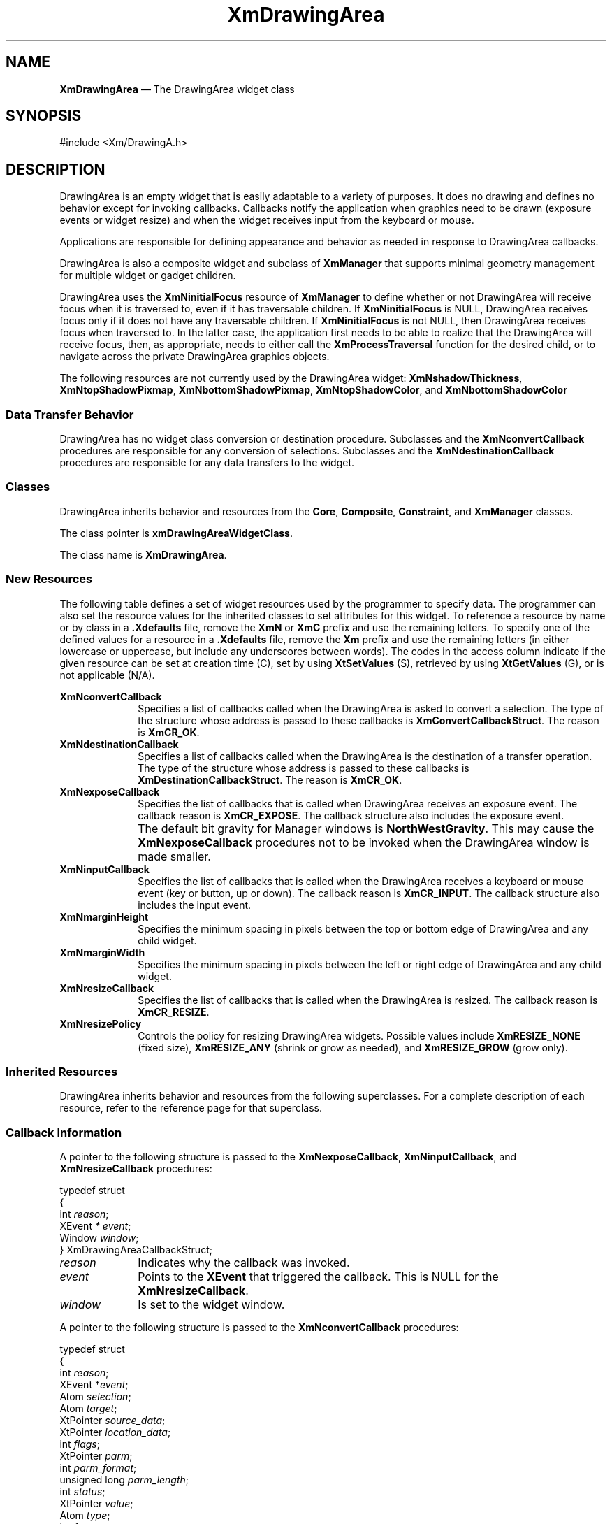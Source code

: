 '\" t
...\" DrawAr.sgm /main/11 1996/09/08 20:40:20 rws $
.de P!
.fl
\!!1 setgray
.fl
\\&.\"
.fl
\!!0 setgray
.fl			\" force out current output buffer
\!!save /psv exch def currentpoint translate 0 0 moveto
\!!/showpage{}def
.fl			\" prolog
.sy sed -e 's/^/!/' \\$1\" bring in postscript file
\!!psv restore
.
.de pF
.ie     \\*(f1 .ds f1 \\n(.f
.el .ie \\*(f2 .ds f2 \\n(.f
.el .ie \\*(f3 .ds f3 \\n(.f
.el .ie \\*(f4 .ds f4 \\n(.f
.el .tm ? font overflow
.ft \\$1
..
.de fP
.ie     !\\*(f4 \{\
.	ft \\*(f4
.	ds f4\"
'	br \}
.el .ie !\\*(f3 \{\
.	ft \\*(f3
.	ds f3\"
'	br \}
.el .ie !\\*(f2 \{\
.	ft \\*(f2
.	ds f2\"
'	br \}
.el .ie !\\*(f1 \{\
.	ft \\*(f1
.	ds f1\"
'	br \}
.el .tm ? font underflow
..
.ds f1\"
.ds f2\"
.ds f3\"
.ds f4\"
.ta 8n 16n 24n 32n 40n 48n 56n 64n 72n 
.TH "XmDrawingArea" "library call"
.SH "NAME"
\fBXmDrawingArea\fP \(em The DrawingArea widget class
.iX "XmDrawingArea"
.iX "widget class" "DrawingArea"
.SH "SYNOPSIS"
.PP
.nf
#include <Xm/DrawingA\&.h>
.fi
.SH "DESCRIPTION"
.PP
DrawingArea is an empty widget that is easily adaptable
to a variety of purposes\&.
It does no drawing and defines no behavior except for invoking
callbacks\&.
Callbacks notify the application when graphics need to be drawn
(exposure events or widget resize) and when the widget receives input from
the keyboard or mouse\&.
.PP
Applications are responsible for defining appearance and behavior as needed
in response to DrawingArea callbacks\&.
.PP
DrawingArea is also a composite widget and subclass of
\fBXmManager\fP that supports
minimal geometry management for multiple widget or gadget children\&.
.PP
DrawingArea uses the \fBXmNinitialFocus\fP resource of \fBXmManager\fP
to define whether or not DrawingArea will receive focus when it is
traversed to, even if it has traversable children\&. If
\fBXmNinitialFocus\fP is NULL, DrawingArea receives focus only if it
does not have any traversable children\&. If \fBXmNinitialFocus\fP is
not NULL, then DrawingArea receives focus when traversed to\&. In the latter
case, the application first needs to be able to realize that the DrawingArea
will receive focus, then, as appropriate, needs to either call the
\fBXmProcessTraversal\fP function for the desired child, or to navigate
across the private DrawingArea graphics objects\&.
.PP
The following resources are not currently used by the DrawingArea
widget: \fBXmNshadowThickness\fP, \fBXmNtopShadowPixmap\fP,
\fBXmNbottomShadowPixmap\fP, \fBXmNtopShadowColor\fP, and
\fBXmNbottomShadowColor\fP
.SS "Data Transfer Behavior"
.PP
DrawingArea has no widget class conversion or destination procedure\&.
Subclasses and the \fBXmNconvertCallback\fP procedures are responsible
for any conversion of selections\&.
Subclasses and the \fBXmNdestinationCallback\fP procedures are
responsible for any data transfers to the widget\&.
.SS "Classes"
.PP
DrawingArea inherits behavior and resources from the \fBCore\fP,
\fBComposite\fP, \fBConstraint\fP, and \fBXmManager\fP classes\&.
.PP
The class pointer is \fBxmDrawingAreaWidgetClass\fP\&.
.PP
The class name is \fBXmDrawingArea\fP\&.
.SS "New Resources"
.PP
The following table defines a set of widget resources used by the programmer
to specify data\&. The programmer can also set the resource values for the
inherited classes to set attributes for this widget\&. To reference a
resource by name or by class in a \fB\&.Xdefaults\fP file, remove the \fBXmN\fP or
\fBXmC\fP prefix and use the remaining letters\&. To specify one of the defined
values for a resource in a \fB\&.Xdefaults\fP file, remove the \fBXm\fP prefix and use
the remaining letters (in either lowercase or uppercase, but include any
underscores between words)\&.
The codes in the access column indicate if the given resource can be
set at creation time (C),
set by using \fBXtSetValues\fP (S),
retrieved by using \fBXtGetValues\fP (G), or is not applicable (N/A)\&.
.PP
.TS
tab() box;
c s s s s
l| l| l| l| l.
\fBXmDrawingArea Resource Set\fP
\fBName\fP\fBClass\fP\fBType\fP\fBDefault\fP\fBAccess\fP
_____
XmNconvertCallbackXmCCallbackXtCallbackListNULLC
_____
XmNdestinationCallbackXmCCallbackXtCallbackListNULLC
_____
XmNexposeCallbackXmCCallbackXtCallbackListNULLC
_____
XmNinputCallbackXmCCallbackXtCallbackListNULLC
_____
XmNmarginHeightXmCMarginHeightDimension10CSG
_____
XmNmarginWidthXmCMarginWidthDimension10CSG
_____
XmNresizeCallbackXmCCallbackXtCallbackListNULLC
_____
XmNresizePolicyXmCResizePolicyunsigned charXmRESIZE_ANYCSG
_____
.TE
.IP "\fBXmNconvertCallback\fP" 10
Specifies a list of callbacks called when the DrawingArea is asked to
convert a selection\&.
The type of the structure whose address is passed to these callbacks is
\fBXmConvertCallbackStruct\fR\&.
The reason is \fBXmCR_OK\fP\&.
.IP "\fBXmNdestinationCallback\fP" 10
Specifies a list of callbacks called when the DrawingArea is the
destination of a transfer operation\&.
The type of the structure whose address is passed to these callbacks is
\fBXmDestinationCallbackStruct\fR\&.
The reason is \fBXmCR_OK\fP\&.
.IP "\fBXmNexposeCallback\fP" 10
Specifies the list of callbacks that is
called when DrawingArea receives an exposure event\&.
The callback reason is \fBXmCR_EXPOSE\fP\&.
The callback structure also includes the exposure event\&.
.IP "" 10
The default bit gravity for Manager windows is \fBNorthWestGravity\fP\&.
This may cause the \fBXmNexposeCallback\fP procedures not to be invoked
when the DrawingArea window is made smaller\&.
.IP "\fBXmNinputCallback\fP" 10
Specifies the list of callbacks that is
called when the DrawingArea receives a keyboard
or mouse event (key or button, up or down)\&.
The callback reason is \fBXmCR_INPUT\fP\&.
The callback structure also includes the input event\&.
.IP "\fBXmNmarginHeight\fP" 10
Specifies the minimum spacing in pixels between the top or bottom edge
of DrawingArea and any child widget\&.
.IP "\fBXmNmarginWidth\fP" 10
Specifies the minimum spacing in pixels between the left or right edge
of DrawingArea and any child widget\&.
.IP "\fBXmNresizeCallback\fP" 10
Specifies the list of callbacks that is
called when the DrawingArea is resized\&.
The callback reason is \fBXmCR_RESIZE\fP\&.
.IP "\fBXmNresizePolicy\fP" 10
Controls the policy for resizing DrawingArea widgets\&.
Possible values include \fBXmRESIZE_NONE\fP (fixed size),
\fBXmRESIZE_ANY\fP (shrink or grow as needed), and
\fBXmRESIZE_GROW\fP (grow only)\&.
.SS "Inherited Resources"
.PP
DrawingArea inherits behavior and resources from the following
superclasses\&. For a complete description of each resource, refer to the
reference page for that superclass\&.
.PP
.TS
tab() box;
c s s s s
l| l| l| l| l.
\fBXmManager Resource Set\fP
\fBName\fP\fBClass\fP\fBType\fP\fBDefault\fP\fBAccess\fP
_____
XmNbottomShadowColorXmCBottomShadowColorPixeldynamicCSG
_____
XmNbottomShadowPixmapXmCBottomShadowPixmapPixmapXmUNSPECIFIED_PIXMAPCSG
_____
XmNforegroundXmCForegroundPixeldynamicCSG
_____
XmNhelpCallbackXmCCallbackXtCallbackListNULLC
_____
XmNhighlightColorXmCHighlightColorPixeldynamicCSG
_____
XmNhighlightPixmapXmCHighlightPixmapPixmapdynamicCSG
_____
XmNinitialFocusXmCInitialFocusWidgetNULLCSG
_____
XmNlayoutDirectionXmCLayoutDirectionXmDirectiondynamicCG
_____
XmNnavigationTypeXmCNavigationTypeXmNavigationTypeXmTAB_GROUPCSG
_____
XmNpopupHandlerCallbackXmCCallbackXtCallbackListNULLC
_____
XmNshadowThicknessXmCShadowThicknessDimension0CSG
_____
XmNstringDirectionXmCStringDirectionXmStringDirectiondynamicCG
_____
XmNtopShadowColorXmCTopShadowColorPixeldynamicCSG
_____
XmNtopShadowPixmapXmCTopShadowPixmapPixmapdynamicCSG
_____
XmNtraversalOnXmCTraversalOnBooleanTrueCSG
_____
XmNunitTypeXmCUnitTypeunsigned chardynamicCSG
_____
XmNuserDataXmCUserDataXtPointerNULLCSG
_____
.TE
.PP
.TS
tab() box;
c s s s s
l| l| l| l| l.
\fBComposite Resource Set\fP
\fBName\fP\fBClass\fP\fBType\fP\fBDefault\fP\fBAccess\fP
_____
XmNchildrenXmCReadOnlyWidgetListNULLG
_____
XmNinsertPositionXmCInsertPositionXtOrderProcNULLCSG
_____
XmNnumChildrenXmCReadOnlyCardinal0G
_____
.TE
.PP
.TS
tab() box;
c s s s s
l| l| l| l| l.
\fBCore Resource Set\fP
\fBName\fP\fBClass\fP\fBType\fP\fBDefault\fP\fBAccess\fP
_____
XmNacceleratorsXmCAcceleratorsXtAcceleratorsdynamicCSG
_____
XmNancestorSensitiveXmCSensitiveBooleandynamicG
_____
XmNbackgroundXmCBackgroundPixeldynamicCSG
_____
XmNbackgroundPixmapXmCPixmapPixmapXmUNSPECIFIED_PIXMAPCSG
_____
XmNborderColorXmCBorderColorPixelXtDefaultForegroundCSG
_____
XmNborderPixmapXmCPixmapPixmapXmUNSPECIFIED_PIXMAPCSG
_____
XmNborderWidthXmCBorderWidthDimension0CSG
_____
XmNcolormapXmCColormapColormapdynamicCG
_____
XmNdepthXmCDepthintdynamicCG
_____
XmNdestroyCallbackXmCCallbackXtCallbackListNULLC
_____
XmNheightXmCHeightDimensiondynamicCSG
_____
XmNinitialResourcesPersistentXmCInitialResourcesPersistentBooleanTrueC
_____
XmNmappedWhenManagedXmCMappedWhenManagedBooleanTrueCSG
_____
XmNscreenXmCScreenScreen *dynamicCG
_____
XmNsensitiveXmCSensitiveBooleanTrueCSG
_____
XmNtranslationsXmCTranslationsXtTranslationsdynamicCSG
_____
XmNwidthXmCWidthDimensiondynamicCSG
_____
XmNxXmCPositionPosition0CSG
_____
XmNyXmCPositionPosition0CSG
_____
.TE
.SS "Callback Information"
.PP
A pointer to the following structure is passed to the
\fBXmNexposeCallback\fP, \fBXmNinputCallback\fP, and
\fBXmNresizeCallback\fP procedures:
.PP
.nf
typedef struct
{
        int \fIreason\fP;
        XEvent \fI* event\fP;
        Window \fIwindow\fP;
} XmDrawingAreaCallbackStruct;
.fi
.IP "\fIreason\fP" 10
Indicates why the callback was invoked\&.
.IP "\fIevent\fP" 10
Points to the \fBXEvent\fP that triggered the callback\&.
This is NULL for the \fBXmNresizeCallback\fP\&.
.IP "\fIwindow\fP" 10
Is set to the widget window\&.
.PP
A pointer to the following structure is passed to the
\fBXmNconvertCallback\fP procedures:
.PP
.nf
typedef struct
{
        int \fIreason\fP;
        XEvent *\fIevent\fP;
        Atom \fIselection\fP;
        Atom \fItarget\fP;
        XtPointer \fIsource_data\fP;
        XtPointer \fIlocation_data\fP;
        int \fIflags\fP;
        XtPointer \fIparm\fP;
        int \fIparm_format\fP;
        unsigned long \fIparm_length\fP;
        int \fIstatus\fP;
        XtPointer \fIvalue\fP;
        Atom \fItype\fP;
        int \fIformat\fP;
        unsigned long \fIlength\fP;
} XmConvertCallbackStruct;
.fi
.IP "\fIreason\fP" 10
Indicates why the callback was invoked\&.
.IP "\fIevent\fP" 10
Points to the \fBXEvent\fP that triggered the callback\&.
It can be NULL\&.
.IP "\fIselection\fP" 10
Indicates the selection for which conversion is being requested\&.
Possible values are \fBCLIPBOARD\fP, \fBPRIMARY\fP, \fBSECONDARY\fP,
and \fB_MOTIF_DROP\fP\&.
.IP "\fItarget\fP" 10
Indicates the conversion target\&.
.IP "\fIsource_data\fP" 10
Contains information about the selection source\&.
When the selection is \fB_MOTIF_DROP\fP, \fIsource_data\fP is the
DragContext\&.
Otherwise, it is NULL\&.
.IP "\fBlocation_data\fP" 10
Contains information about the location of data to be converted\&.
If the value is NULL, the data to be transferred consists of the
widget\&'s current selection\&.
.IP "\fIflags\fP" 10
Indicates the status of the conversion\&. Following are the possible
values:
.RS
.IP "\fBXmCONVERTING_NONE\fP" 10
This flag is currently unused\&.
.IP "\fBXmCONVERTING_PARTIAL\fP" 10
The target widget was able to be converted, but some data was lost\&.
.IP "\fBXmCONVERTING_SAME\fP" 10
The conversion target is the source of the data to be transferred\&.
.IP "\fBXmCONVERTING_TRANSACT\fP" 10
This flag is currently unused\&.
.RE
.IP "\fIparm\fP" 10
Contains parameter data for this target\&.
If no parameter data exists, the value is NULL\&.
.IP "" 10
When \fIselection\fP is \fBCLIPBOARD\fP and \fItarget\fP is
\fB_MOTIF_CLIPBOARD_TARGETS\fP or
\fB_MOTIF_DEFERRED_CLIPBOARD_TARGETS\fP, the value is the requested
operation (\fBXmCOPY\fP, \fBXmMOVE\fP, or \fBXmLINK\fP)\&.
.IP "\fIparm_format\fP" 10
Specifies whether the data in \fIparm\fP should be viewed
as a list of \fIchar\fP, \fIshort\fP, or \fIlong\fP quantities\&.
Possible values are 0 (when \fIparm\fP is NULL),
8 (when the data in \fIparm\fP should be viewed as a list of \fIchar\fPs),
16 (when the data in \fIparm\fP should be viewed as a list of \fIshort\fPs),
or 32 (when the data in \fIparm\fP should be viewed as a list of \fIlong\fPs)\&.
Note that \fIparm_format\fP symbolizes a data type, not the number of bits
in each list element\&.
For example, on some machines, a \fIparm_format\fP of 32 means that
the data in \fIparm\fP should be viewed as a list of 64-bit quantities,
not 32-bit quantities\&.
.IP "\fIparm_length\fP" 10
Specifies the number of elements of data in \fIparm\fP, where each
element has the size specified by \fIparm_format\fP\&.
When \fIparm\fP is NULL, the value is 0\&.
.IP "\fIstatus\fP" 10
An IN/OUT member that specifies the status of the conversion\&.
The initial value is \fBXmCONVERT_DEFAULT\fP\&.
The callback procedure can set this member to one of the following
values:
.RS
.IP "\fBXmCONVERT_DEFAULT\fP" 10
This value means that the widget class conversion procedure, if any, is
called after the callback procedures return\&.
If the widget class conversion procedure produces any data, it
overwrites the data provided by the callback procedures in the \fIvalue\fP
member\&.
.IP "\fBXmCONVERT_MERGE\fP" 10
This value means that the widget class conversion procedure, if any, is
called after the callback procedures return\&.
If the widget class conversion procedure produces any data, it appends
its data to the data provided by the callback procedures in the
\fIvalue\fP member\&.
This value is intended for use with targets that result in lists of
data, such as \fBTARGETS\fP\&.
.IP "\fBXmCONVERT_DONE\fP" 10
This value means that the callback procedure has successfully finished
the conversion\&.
The widget class conversion procedure, if any, is not called after the
callback procedures return\&.
.IP "\fBXmCONVERT_REFUSE\fP" 10
This value means that the callback procedure has terminated the
conversion process without completing the requested conversion\&.
The widget class conversion procedure, if any, is not called after the
callback procedures return\&.
.RE
.IP "\fIvalue\fP" 10
An IN/OUT parameter that contains any data that the callback procedure
produces as a result of the conversion\&.
The initial value is NULL\&.
If the callback procedure sets this member, it must ensure that the
\fItype\fP, \fIformat\fP, and \fIlength\fP members correspond
to the data in \fIvalue\fP\&.
The callback procedure is responsible for allocating, but not for
freeing, memory when it sets this member\&.
.IP "\fItype\fP" 10
An IN/OUT parameter that indicates the type of the data in the
\fIvalue\fP member\&.
The initial value is \fBINTEGER\fP\&.
.IP "\fIformat\fP" 10
An IN/OUT parameter that specifies whether the data in \fIvalue\fP should
be viewed as a list of \fIchar\fP, \fIshort\fP, or \fIlong\fP quantities\&.
The initial value is 8\&.
The callback procedure can set this member to 8 (for a list of \fIchar\fP),
16 (for a list of \fIshort\fP), or 32 (for a list of \fIlong\fP)\&.
.IP "\fIlength\fP" 10
An IN/OUT member that specifies the number of elements of data in
\fIvalue\fP, where each element has the size symbolized by \fIformat\fP\&.
The initial value is 0\&.
.PP
A pointer to the following callback structure is passed to the
\fBXmNdestinationCallback\fP procedures:
.PP
.nf
typedef struct
{
        int \fIreason\fP;
        XEvent *\fIevent\fP;
        Atom \fIselection\fP;
        XtEnum \fIoperation\fP;
        int \fIflags\fP;
        XtPointer \fItransfer_id\fP;
        XtPointer \fIdestination_data\fP;
        XtPointer \fIlocation_data\fP;
        Time \fItime\fP;
} XmDestinationCallbackStruct;
.fi
.IP "\fIreason\fP" 10
Indicates why the callback was invoked\&.
.IP "\fIevent\fP" 10
Points to the \fBXEvent\fP that triggered the callback\&.
It can be NULL\&.
.IP "\fIselection\fP" 10
Indicates the selection for which data transfer is being requested\&.
Possible values are \fBCLIPBOARD\fP, \fBPRIMARY\fP, \fBSECONDARY\fP, and
\fB_MOTIF_DROP\fP\&.
.IP "\fIoperation\fP" 10
Indicates the type of transfer operation requested\&.
.RS
.IP "   \(bu" 6
When the selection is \fBPRIMARY\fP, possible values are \fBXmMOVE\fP,
\fBXmCOPY\fP, and \fBXmLINK\fP\&.
.IP "   \(bu" 6
When the selection is \fBSECONDARY\fP or \fBCLIPBOARD\fP, possible
values are \fBXmCOPY\fP and \fBXmLINK\fP\&.
.IP "   \(bu" 6
When the selection is \fB_MOTIF_DROP\fP, possible values are
\fBXmMOVE\fP, \fBXmCOPY\fP, \fBXmLINK\fP, and \fBXmOTHER\fP\&.
A value of \fBXmOTHER\fP means that the callback procedure must get
further information from the \fBXmDropProcCallbackStruct\fR in the
\fIdestination_data\fP member\&.
.RE
.IP "\fIflags\fP" 10
Indicates whether or not the destination widget is also the source of
the data to be transferred\&.
Following are the possible values:
.RS
.IP "\fBXmCONVERTING_NONE\fP" 10
The destination widget is not the source of the data to be transferred\&.
.IP "\fBXmCONVERTING_SAME\fP" 10
The destination widget is the source of the data to be transferred\&.
.RE
.IP "\fBtransfer_id\fP" 10
Serves as a unique ID to identify the transfer transaction\&.
.IP "\fIdestination_data\fP" 10
Contains information about the destination\&.
When the selection is \fB_MOTIF_DROP\fP, the callback procedures are
called by the drop site\&'s \fBXmNdropProc\fP, and \fIdestination_data\fP
is a pointer to the \fBXmDropProcCallbackStruct\fR passed to the
\fBXmNdropProc\fP procedure\&.
When the selection is \fBSECONDARY\fP, \fIdestination_data\fP is an Atom
representing a target recommmended by the selection owner for use in
converting the selection\&.
Otherwise, \fIdestination_data\fP is NULL\&.
.IP "\fBlocation_data\fP" 10
Contains information about the location where data is to be transferred\&.
The value is always NULL when the selection is \fBSECONDARY\fP or
\fBCLIPBOARD\fP\&.
If the value is NULL, the data is to be inserted at the widget\&'s cursor
position\&. \fBlocation_data\fP is only valid for the duration of a
transfer\&. Once \fBXmTransferDone\fP procedures start to be called,
\fBlocation_data\fP will no longer be stable\&.
.IP "\fItime\fP" 10
Indicates the time when the transfer operation began\&.
.SS "Translations"
.PP
XmDrawingArea inherits translations from XmManager\&.
Before calling the XmManager actions, all events in the inherited
translations except \fB<BtnMotion>\fP, \fB<EnterWindow>\fP,
\fB<LeaveWindow>\fP, \fB<FocusIn>\fP, and \fB<FocusOut>\fP also call the
DrawingAreaInput() action\&.
.PP
XmDrawingArea has the following additional translations\&.
The following key names are listed in the
X standard key event translation table syntax\&.
This format is the one used by Motif to
specify the widget actions corresponding to a given key\&.
A brief overview of the format is provided under
\fBVirtualBindings\fP(3)\&.
For a complete description of the format, please refer to the
X Toolkit Instrinsics Documentation\&.
.IP "\fB<BtnDown>\fP:" 10
DrawingAreaInput()
.IP "\fB<BtnUp>\fP:" 10
DrawingAreaInput()
.IP "\fB<KeyDown>\fP:" 10
DrawingAreaInput()
ManagerGadgetKeyInput()
.IP "\fB<KeyUp>\fP:" 10
DrawingAreaInput()
.SS "Action Routines"
.PP
The \fBXmDrawingArea\fP action routines are
.IP "DrawingAreaInput():" 10
Unless the event takes place in a gadget, calls the callbacks for
\fBXmNinputCallback\fP
.IP "ManagerGadgetKeyInput():" 10
Causes the current gadget to process a keyboard event
.SS "Additional Behavior"
.PP
The XmDrawingArea widget has the following additional behavior:
.IP "\fB<Expose>\fP:" 10
Calls the callbacks for \fBXmNexposeCallback\fP
.IP "\fB<Widget\ Resize>\fP:" 10
Calls the callbacks for \fBXmNresizeCallback\fP
.SS "Virtual Bindings"
.PP
The bindings for virtual keys are vendor specific\&.
For information about bindings for virtual buttons and keys, see \fBVirtualBindings\fP(3)\&.
.SH "RELATED"
.PP
\fBComposite\fP(3), \fBConstraint\fP(3), \fBCore\fP(3),
\fBXmCreateDrawingArea\fP(3),
\fBXmManager\fP(3),
\fBXmVaCreateDrawingArea\fP(3), and
\fBXmVaCreateManagedDrawingArea\fP(3)\&.
